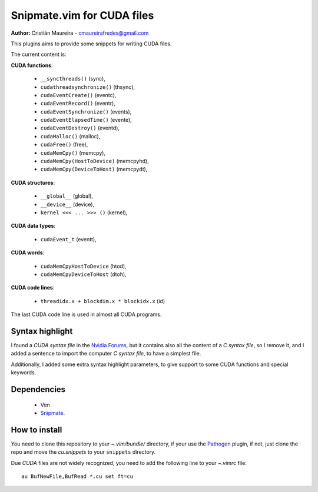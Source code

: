Snipmate.vim for CUDA files
===========================

**Author:** Cristián Maureira - cmaureirafredes@gmail.com

This plugins aims to provide some
snippets for writing CUDA files.

The current content is:

**CUDA functions**:

 * ``__syncthreads()`` (sync),
 * ``cudathreadsynchronize()`` (thsync),
 * ``cudaEventCreate()`` (eventc),
 * ``cudaEventRecord()`` (eventr),
 * ``cudaEventSynchronize()`` (events),
 * ``cudaEventElapsedTime()`` (evente),
 * ``cudaEventDestroy()`` (eventd),
 * ``cudaMalloc()`` (malloc),
 * ``cudaFree()`` (free),
 * ``cudaMemCpy()`` (memcpy),
 * ``cudaMemCpy(HostToDevice)`` (memcpyhd),
 * ``cudaMemCpy(DeviceToHost)`` (memcpydt),

**CUDA structures**:

 * ``__global__`` (global),
 * ``__device__`` (device),
 * ``kernel <<< ... >>> ()`` (kernel),

**CUDA data types**:

 * ``cudaEvent_t`` (eventt),

**CUDA words**:

 * ``cudaMemCpyHostToDevice`` (htod),
 * ``cudaMemCpyDeviceToHost`` (dtoh),

**CUDA code lines**:

 * ``threadidx.x + blockdim.x * blockidx.x`` (id)

The last CUDA code line is used in almost all CUDA programs.

Syntax highlight
----------------

I found a *CUDA syntax file* in the `Nvidia Forums`_,
but it contains also all the content of a *C syntax file*,
so I remove it, and I added a sentence to import the computer
*C syntax file*, to have a simplest file.

Additionally, I added some extra syntax highlight parameters,
to give support to some CUDA functions and special keywords.

Dependencies
------------

 * Vim
 * Snipmate_.

How to install
--------------

You need to clone this repository
to your *~.vim/bundle/* directory,
if your use the Pathogen_ plugin,
if not, just clone the repo and move the `cu.snippets`
to your ``snippets`` directory.

Due `CUDA` files are not widely recognized,
you need to add the following line to your `~.vimrc`
file::

    au BufNewFile,BufRead *.cu set ft=cu

.. _Pathogen: https://github.com/tpope/vim-pathogen
.. _Snipmate: https://github.com/garbas/vim-snipmate
.. _Nvidia Forums: http://forums.nvidia.com/index.php?showtopic=43774
